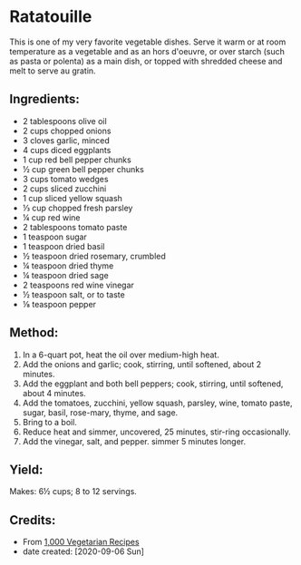 #+STARTUP: showeverything
* Ratatouille
This is one of my very favorite vegetable dishes. Serve it warm or at room temperature as a vegetable and as an hors d'oeuvre, or over starch (such as pasta or polenta) as a main dish, or topped with shredded cheese and melt to serve au gratin.
** Ingredients:
- 2 tablespoons olive oil
- 2 cups chopped onions
- 3 cloves garlic, minced
- 4 cups diced eggplants
- 1 cup red bell pepper chunks
- ½ cup green bell pepper chunks
- 3 cups tomato wedges
- 2 cups sliced zucchini
- 1 cup sliced yellow squash
- ⅓ cup chopped fresh parsley
- ¼ cup red wine
- 2 tablespoons tomato paste
- 1 teaspoon sugar
- 1 teaspoon dried basil
- ½ teaspoon dried rosemary, crumbled
- ¼ teaspoon dried thyme
- ¼ teaspoon dried sage
- 2 teaspoons red wine vinegar
- ½ teaspoon salt, or to taste
- ⅛ teaspoon pepper
** Method:
1. In a 6-quart pot, heat the oil over medium-high heat.
2. Add the onions and garlic; cook, stirring, until softened, about 2 minutes.
3. Add the eggplant and both bell peppers; cook, stirring, until softened, about 4 minutes.
4. Add the tomatoes, zucchini, yellow squash, parsley, wine, tomato paste, sugar, basil, rose-mary, thyme, and sage.
5. Bring to a boil.
6. Reduce heat and simmer, uncovered, 25 minutes, stir-ring occasionally.
7. Add the vinegar, salt, and pepper. simmer 5 minutes longer.
** Yield:
Makes: 6½ cups; 8 to 12 servings.
** Credits:
- From [[https://www.amazon.com/000-Vegetarian-Recipes-Carol-Gelles/dp/0025429655][1,000 Vegetarian Recipes]]
- date created: [2020-09-06 Sun]
